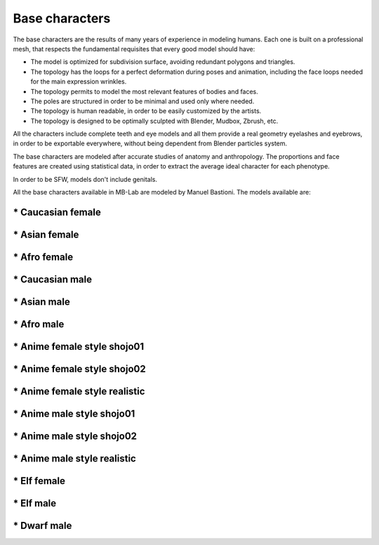 Base characters
===============

The base characters are the results of many years of experience in modeling humans. Each one is built on a professional mesh, that respects the fundamental requisites that every good model should have:

* The model is optimized for subdivision surface, avoiding redundant polygons and triangles.
* The topology has the loops for a perfect deformation during poses and animation, including the face loops needed for the main expression wrinkles.
* The topology permits to model the most relevant features of bodies and faces.
* The poles are structured in order to be minimal and used only where needed.
* The topology is human readable, in order to be easily customized by the artists.
* The topology is designed to be optimally sculpted with Blender, Mudbox, Zbrush, etc.

All the characters include complete teeth and eye models and all them provide a real geometry eyelashes and eyebrows, in order to be exportable everywhere, without being dependent from Blender particles system.

The base characters are modeled after accurate studies of anatomy and anthropology. The proportions and face features are created using statistical data, in order to extract the average ideal character for each phenotype.

In order to be SFW, models don't include genitals.

All the base characters available in MB-Lab are modeled by Manuel Bastioni. The models available are:

==================
* Caucasian female
==================

.. image:: images/gallery_150_23.png


==============
* Asian female
==============
=============
* Afro female
=============
================
* Caucasian male
================
============
* Asian male
============
===========
* Afro male
===========
============================
* Anime female style shojo01
============================
============================
* Anime female style shojo02
============================
==============================
* Anime female style realistic
==============================
=========================
* Anime male style shojo01
=========================
=========================
* Anime male style shojo02
=========================
============================
* Anime male style realistic
============================
============
* Elf female
============
==========
* Elf male
==========
============
* Dwarf male
============
